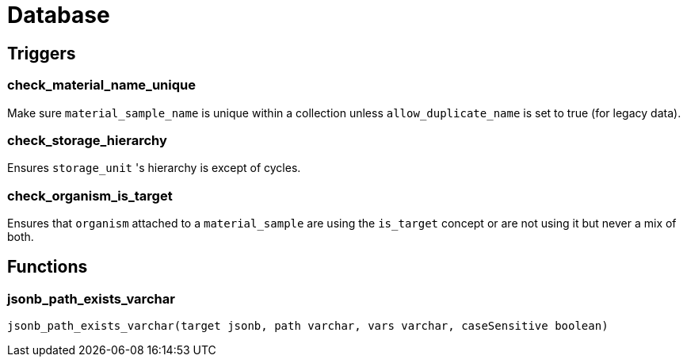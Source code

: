 = Database

== Triggers

=== check_material_name_unique

Make sure `material_sample_name` is unique within a collection unless `allow_duplicate_name` is set to true (for legacy data).

=== check_storage_hierarchy

Ensures `storage_unit` 's hierarchy is except of cycles.

=== check_organism_is_target

Ensures that `organism` attached to a `material_sample` are using the `is_target` concept or are not using it but never a mix of both.

== Functions

=== jsonb_path_exists_varchar
`jsonb_path_exists_varchar(target jsonb, path varchar, vars varchar, caseSensitive boolean)`
